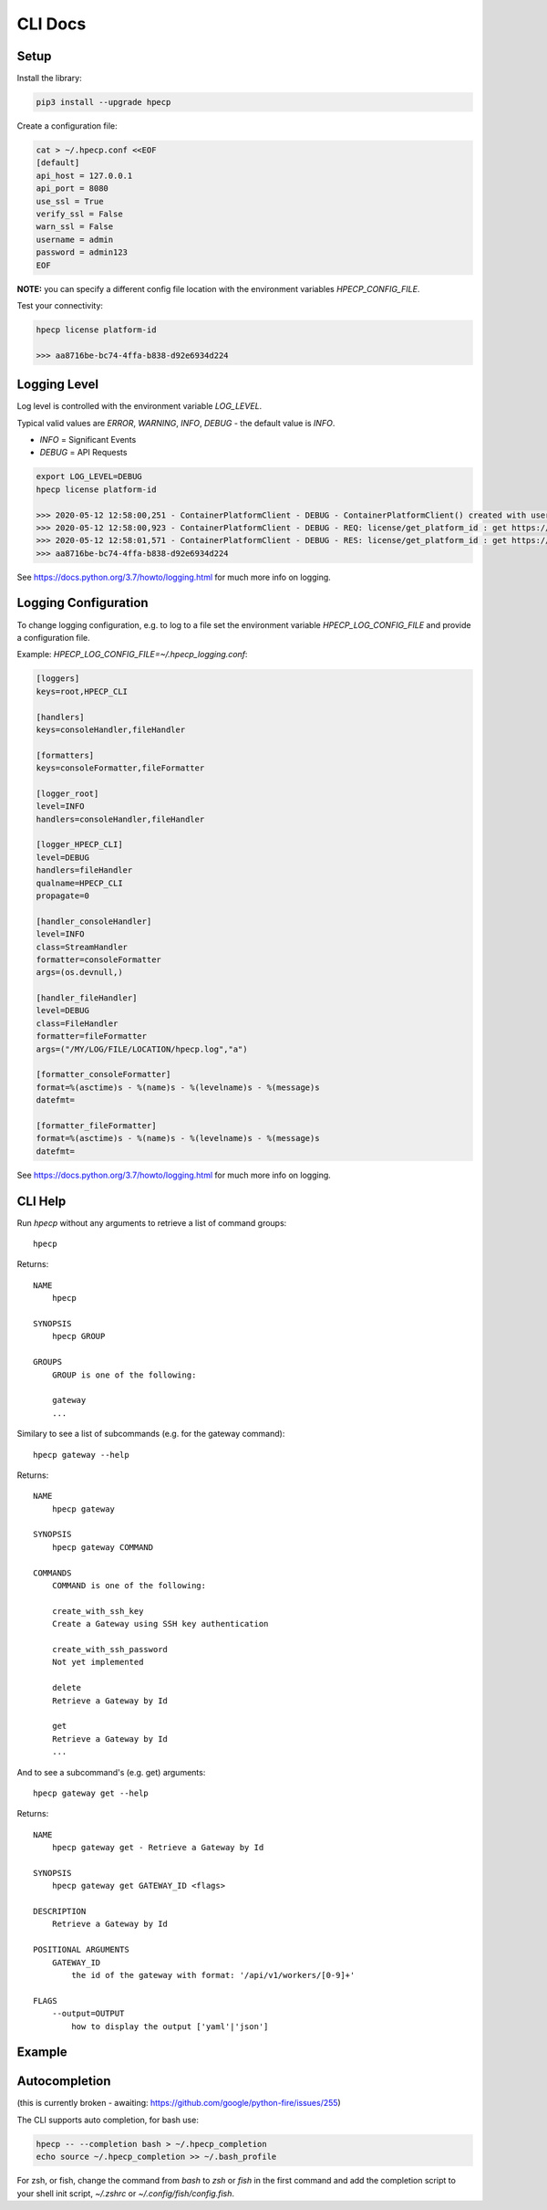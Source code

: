 CLI Docs
========

Setup
-----

Install the library:


.. code-block:: bash

   pip3 install --upgrade hpecp


Create a configuration file:

.. code-block:: bash

    cat > ~/.hpecp.conf <<EOF
    [default]
    api_host = 127.0.0.1
    api_port = 8080
    use_ssl = True
    verify_ssl = False
    warn_ssl = False
    username = admin
    password = admin123
    EOF

**NOTE:** you can specify a different config file location with the environment variables `HPECP_CONFIG_FILE`.

Test your connectivity:

.. code-block:: bash

    hpecp license platform-id

    >>> aa8716be-bc74-4ffa-b838-d92e6934d224

Logging Level
-------------

Log level is controlled with the environment variable `LOG_LEVEL`. 

Typical valid values are `ERROR`, `WARNING`, `INFO`, `DEBUG` - the default value is `INFO`.

- `INFO` = Significant Events
- `DEBUG` = API Requests


.. code-block:: bash

    export LOG_LEVEL=DEBUG
    hpecp license platform-id

    >>> 2020-05-12 12:58:00,251 - ContainerPlatformClient - DEBUG - ContainerPlatformClient() created with username['admin']
    >>> 2020-05-12 12:58:00,923 - ContainerPlatformClient - DEBUG - REQ: license/get_platform_id : get https://35.163.22.120:8080/api/v1/license
    >>> 2020-05-12 12:58:01,571 - ContainerPlatformClient - DEBUG - RES: license/get_platform_id : get https://35.163.22.120:8080/api/v1/license : 200 {"state": "unlicensed", "_links": {"self": {"href": "/api/v1/license"}}, "uuid": "aa8716be-bc74-4ffa-b838-d92e6934d224"}
    >>> aa8716be-bc74-4ffa-b838-d92e6934d224

See https://docs.python.org/3.7/howto/logging.html for much more info on logging.

Logging Configuration
---------------------

To change logging configuration, e.g. to log to a file set the environment variable `HPECP_LOG_CONFIG_FILE` and provide a configuration file.

Example: `HPECP_LOG_CONFIG_FILE=~/.hpecp_logging.conf`:

.. code-block:: bash

    [loggers]
    keys=root,HPECP_CLI

    [handlers]
    keys=consoleHandler,fileHandler

    [formatters]
    keys=consoleFormatter,fileFormatter

    [logger_root]
    level=INFO
    handlers=consoleHandler,fileHandler

    [logger_HPECP_CLI]
    level=DEBUG
    handlers=fileHandler
    qualname=HPECP_CLI
    propagate=0

    [handler_consoleHandler]
    level=INFO
    class=StreamHandler
    formatter=consoleFormatter
    args=(os.devnull,)

    [handler_fileHandler]
    level=DEBUG
    class=FileHandler
    formatter=fileFormatter
    args=("/MY/LOG/FILE/LOCATION/hpecp.log","a")

    [formatter_consoleFormatter]
    format=%(asctime)s - %(name)s - %(levelname)s - %(message)s
    datefmt=

    [formatter_fileFormatter]
    format=%(asctime)s - %(name)s - %(levelname)s - %(message)s
    datefmt=

See https://docs.python.org/3.7/howto/logging.html for much more info on logging.


CLI Help
--------

Run `hpecp` without any arguments to retrieve a list of command groups::

    hpecp

Returns::

    NAME
        hpecp

    SYNOPSIS
        hpecp GROUP

    GROUPS
        GROUP is one of the following:

        gateway
        ...

Similary to see a list of subcommands (e.g. for the gateway command)::

    hpecp gateway --help

Returns::

    NAME
        hpecp gateway

    SYNOPSIS
        hpecp gateway COMMAND

    COMMANDS
        COMMAND is one of the following:

        create_with_ssh_key
        Create a Gateway using SSH key authentication

        create_with_ssh_password
        Not yet implemented

        delete
        Retrieve a Gateway by Id

        get
        Retrieve a Gateway by Id
        ...

And to see a subcommand's (e.g. get) arguments::

    hpecp gateway get --help

Returns::

    NAME
        hpecp gateway get - Retrieve a Gateway by Id

    SYNOPSIS
        hpecp gateway get GATEWAY_ID <flags>

    DESCRIPTION
        Retrieve a Gateway by Id

    POSITIONAL ARGUMENTS
        GATEWAY_ID
            the id of the gateway with format: '/api/v1/workers/[0-9]+'

    FLAGS
        --output=OUTPUT
            how to display the output ['yaml'|'json']

Example
-------

.. image:: _static/cli_example.gif
  :alt: CLI Example

Autocompletion
--------------


(this is currently broken - awaiting: https://github.com/google/python-fire/issues/255)	

The CLI supports auto completion, for bash use:

.. code-block:: bash

    hpecp -- --completion bash > ~/.hpecp_completion	
    echo source ~/.hpecp_completion >> ~/.bash_profile	


For zsh, or fish, change the command from `bash` to `zsh` or `fish` in the first command and 
add the completion script to your shell init script, `~/.zshrc` or `~/.config/fish/config.fish`.










